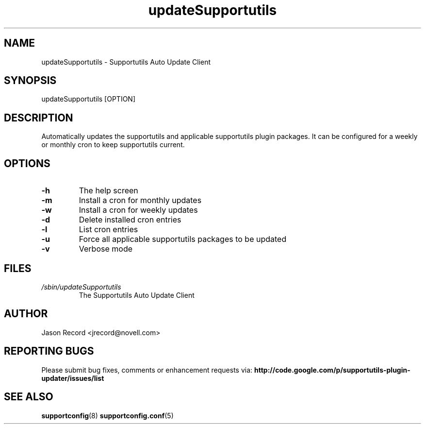 .TH updateSupportutils "8" "09 Dec 2010" "updateSupportutils" "Support Utilities Manual"
.SH NAME
updateSupportutils \- Supportutils Auto Update Client
.SH SYNOPSIS
updateSupportutils [OPTION]
.SH DESCRIPTION
Automatically updates the supportutils and applicable supportutils plugin packages. It can 
be configured for a weekly or monthly cron to keep supportutils current.
.SH OPTIONS
.TP
\fB\-h\fR
The help screen
.TP
\fB\-m\fR
Install a cron for monthly updates
.TP
\fB\-w\fR
Install a cron for weekly updates
.TP
\fB\-d\fR
Delete installed cron entries
.TP
\fB\-l\fR
List cron entries
.TP
\fB\-u\fR
Force all applicable supportutils packages to be updated
.TP
\fB\-v\fR
Verbose mode

.SH FILES
.I /sbin/updateSupportutils
.RS
The Supportutils Auto Update Client
.RE
.SH AUTHOR
Jason Record <jrecord@novell.com>
.SH REPORTING BUGS
Please submit bug fixes, comments or enhancement requests via: 
.B http://code.google.com/p/supportutils-plugin-updater/issues/list
.SH SEE ALSO
.BR supportconfig (8)
.BR supportconfig.conf (5)
